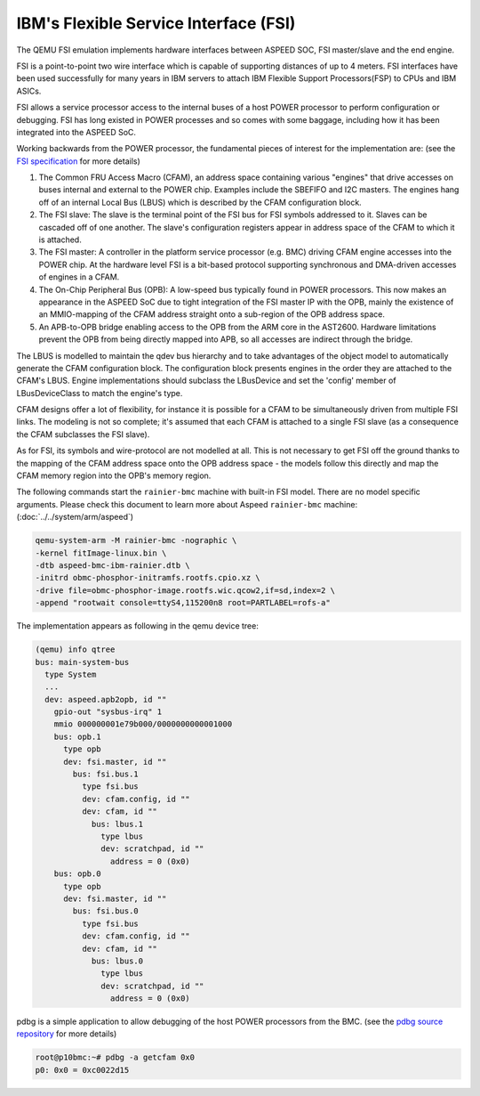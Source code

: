 ======================================
IBM's Flexible Service Interface (FSI)
======================================

The QEMU FSI emulation implements hardware interfaces between ASPEED SOC, FSI
master/slave and the end engine.

FSI is a point-to-point two wire interface which is capable of supporting
distances of up to 4 meters. FSI interfaces have been used successfully for
many years in IBM servers to attach IBM Flexible Support Processors(FSP) to
CPUs and IBM ASICs.

FSI allows a service processor access to the internal buses of a host POWER
processor to perform configuration or debugging. FSI has long existed in POWER
processes and so comes with some baggage, including how it has been integrated
into the ASPEED SoC.

Working backwards from the POWER processor, the fundamental pieces of interest
for the implementation are: (see the `FSI specification`_ for more details)

1. The Common FRU Access Macro (CFAM), an address space containing various
   "engines" that drive accesses on buses internal and external to the POWER
   chip. Examples include the SBEFIFO and I2C masters. The engines hang off of
   an internal Local Bus (LBUS) which is described by the CFAM configuration
   block.

2. The FSI slave: The slave is the terminal point of the FSI bus for FSI
   symbols addressed to it. Slaves can be cascaded off of one another. The
   slave's configuration registers appear in address space of the CFAM to
   which it is attached.

3. The FSI master: A controller in the platform service processor (e.g. BMC)
   driving CFAM engine accesses into the POWER chip. At the hardware level
   FSI is a bit-based protocol supporting synchronous and DMA-driven accesses
   of engines in a CFAM.

4. The On-Chip Peripheral Bus (OPB): A low-speed bus typically found in POWER
   processors. This now makes an appearance in the ASPEED SoC due to tight
   integration of the FSI master IP with the OPB, mainly the existence of an
   MMIO-mapping of the CFAM address straight onto a sub-region of the OPB
   address space.

5. An APB-to-OPB bridge enabling access to the OPB from the ARM core in the
   AST2600. Hardware limitations prevent the OPB from being directly mapped
   into APB, so all accesses are indirect through the bridge.

The LBUS is modelled to maintain the qdev bus hierarchy and to take advantages
of the object model to automatically generate the CFAM configuration block.
The configuration block presents engines in the order they are attached to the
CFAM's LBUS. Engine implementations should subclass the LBusDevice and set the
'config' member of LBusDeviceClass to match the engine's type.

CFAM designs offer a lot of flexibility, for instance it is possible for a
CFAM to be simultaneously driven from multiple FSI links. The modeling is not
so complete; it's assumed that each CFAM is attached to a single FSI slave (as
a consequence the CFAM subclasses the FSI slave).

As for FSI, its symbols and wire-protocol are not modelled at all. This is not
necessary to get FSI off the ground thanks to the mapping of the CFAM address
space onto the OPB address space - the models follow this directly and map the
CFAM memory region into the OPB's memory region.

The following commands start the ``rainier-bmc`` machine with built-in FSI
model. There are no model specific arguments. Please check this document to
learn more about Aspeed ``rainier-bmc`` machine: (:doc:`../../system/arm/aspeed`)

.. code-block:: console

  qemu-system-arm -M rainier-bmc -nographic \
  -kernel fitImage-linux.bin \
  -dtb aspeed-bmc-ibm-rainier.dtb \
  -initrd obmc-phosphor-initramfs.rootfs.cpio.xz \
  -drive file=obmc-phosphor-image.rootfs.wic.qcow2,if=sd,index=2 \
  -append "rootwait console=ttyS4,115200n8 root=PARTLABEL=rofs-a"

The implementation appears as following in the qemu device tree:

.. code-block:: console

  (qemu) info qtree
  bus: main-system-bus
    type System
    ...
    dev: aspeed.apb2opb, id ""
      gpio-out "sysbus-irq" 1
      mmio 000000001e79b000/0000000000001000
      bus: opb.1
        type opb
        dev: fsi.master, id ""
          bus: fsi.bus.1
            type fsi.bus
            dev: cfam.config, id ""
            dev: cfam, id ""
              bus: lbus.1
                type lbus
                dev: scratchpad, id ""
                  address = 0 (0x0)
      bus: opb.0
        type opb
        dev: fsi.master, id ""
          bus: fsi.bus.0
            type fsi.bus
            dev: cfam.config, id ""
            dev: cfam, id ""
              bus: lbus.0
                type lbus
                dev: scratchpad, id ""
                  address = 0 (0x0)

pdbg is a simple application to allow debugging of the host POWER processors
from the BMC. (see the `pdbg source repository`_ for more details)

.. code-block:: console

  root@p10bmc:~# pdbg -a getcfam 0x0
  p0: 0x0 = 0xc0022d15

.. _FSI specification:
   https://openpowerfoundation.org/specifications/fsi/

.. _pdbg source repository:
   https://github.com/open-power/pdbg
